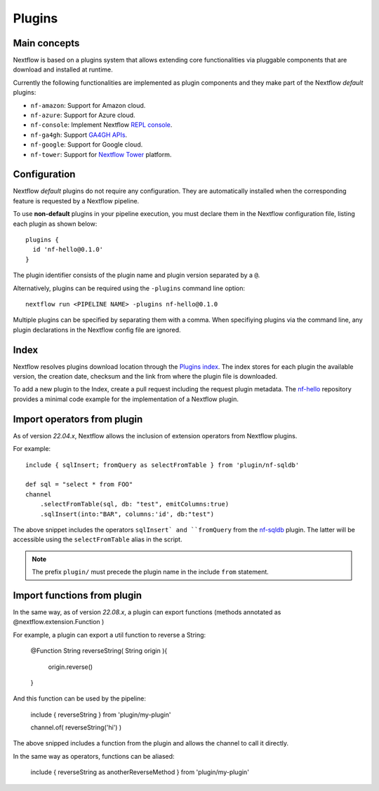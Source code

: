 .. _plugins-page:

*******
Plugins
*******

Main concepts
=============

Nextflow is based on a plugins system that allows extending core functionalities via pluggable components
that are download and installed at runtime.

Currently the following functionalities are implemented as plugin components and they make part of the
Nextflow *default* plugins:

* ``nf-amazon``: Support for Amazon cloud.
* ``nf-azure``: Support for Azure cloud.
* ``nf-console``: Implement Nextflow `REPL console <https://www.nextflow.io/blog/2015/introducing-nextflow-console.html>`_.
* ``nf-ga4gh``: Support `GA4GH APIs <https://www.ga4gh.org/>`_.
* ``nf-google``: Support for Google cloud.
* ``nf-tower``: Support for `Nextflow Tower <https://tower.nf>`_ platform.


Configuration
==============

Nextflow *default* plugins do not require any configuration. They are automatically installed when
the corresponding feature is requested by a Nextflow pipeline.

To use **non-default** plugins in your pipeline execution, you must declare them in the Nextflow configuration file,
listing each plugin as shown below::

    plugins {
      id 'nf-hello@0.1.0'
    }

The plugin identifier consists of the plugin name and plugin version separated by a ``@``.

Alternatively, plugins can be required using the ``-plugins`` command line option::

    nextflow run <PIPELINE NAME> -plugins nf-hello@0.1.0

Multiple plugins can be specified by separating them with a comma.
When specifiying plugins via the command line, any plugin declarations in the Nextflow config file are ignored.


Index
=====

Nextflow resolves plugins download location through the `Plugins index <https://github.com/nextflow-io/plugins/>`_.
The index stores for each plugin the available version, the creation date, checksum and the link from where the plugin
file is downloaded.

To add a new plugin to the Index, create a pull request including the request plugin metadata.
The `nf-hello <https://github.com/nextflow-io/nf-hello>`_ repository provides a minimal code example for
the implementation of a Nextflow plugin.

Import operators from plugin
============================

As of version `22.04.x`, Nextflow allows the inclusion of extension operators from Nextflow plugins.

For example::

    include { sqlInsert; fromQuery as selectFromTable } from 'plugin/nf-sqldb'

    def sql = "select * from FOO"
    channel
        .selectFromTable(sql, db: "test", emitColumns:true)
        .sqlInsert(into:"BAR", columns:'id', db:"test")

The above snippet includes the operators ``sqlInsert` and ``fromQuery`` from the
`nf-sqldb <https://github.com/nextflow-io/nf-sqldb>`_ plugin. The latter will be accessible using
the ``selectFromTable`` alias in the script.

.. note::
    The prefix ``plugin/`` must precede the plugin name in the include ``from`` statement.


Import functions from plugin
============================

In the same way, as of version `22.08.x`, a plugin can export functions (methods annotated as @nextflow.extension.Function
)

For example, a plugin can export a util function to reverse a String:

     @Function
     String reverseString( String origin ){
          origin.reverse()
     }

And this function can be used by the pipeline:

    include { reverseString } from 'plugin/my-plugin'

    channel.of( reverseString('hi') )

The above snipped includes a function from the plugin and allows the channel to call it directly.

In the same way as operators, functions can be aliased:

    include { reverseString as anotherReverseMethod } from 'plugin/my-plugin'



